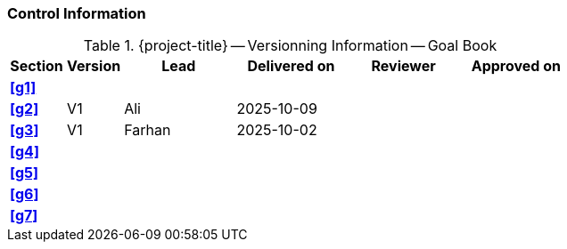 [discrete]
=== Control Information

.{project-title} -- Versionning Information -- Goal Book
[cols="^1,^1,^2,^2,^2,^2"]
|===
|Section | Version | Lead | Delivered on| Reviewer | Approved on

| **<<g1>>** |  |  |  |  |
| **<<g2>>** | V1 | Ali | 2025-10-09 |  |
| **<<g3>>** | V1 | Farhan | 2025-10-02 |  |
| **<<g4>>** |  |  |  |  |
| **<<g5>>** |  |  |  |  |
| **<<g6>>** |  |  |  |  |
| **<<g7>>** |  |  |  |  |
|===
